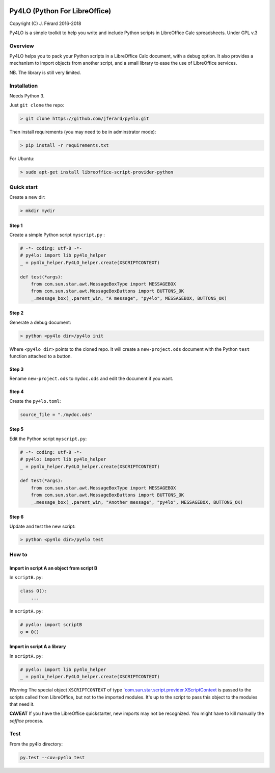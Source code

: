|Build Status| |Code Coverage|

Py4LO (Python For LibreOffice)
==============================

Copyright (C) J. Férard 2016-2018

Py4LO is a simple toolkit to help you write and include Python scripts in LibreOffice Calc spreadsheets.
Under GPL v.3

Overview
--------

Py4LO helps you to pack your Python scripts in a LibreOffice Calc
document, with a debug option. It also provides a mechanism to import
objects from another script, and a small library to ease the use of
LibreOffice services.

NB. The library is still very limited.

Installation
------------

Needs Python 3.

Just ``git clone`` the repo:

.. code-block:: bash

    > git clone https://github.com/jferard/py4lo.git

Then install requirements (you may need to be in adminstrator mode):

.. code-block:: bash

    > pip install -r requirements.txt

For Ubuntu:

.. code-block:: bash

    > sudo apt-get install libreoffice-script-provider-python

Quick start
-----------

Create a new dir:

.. code-block:: bash

    > mkdir mydir

Step 1
~~~~~~

Create a simple Python script ``myscript.py`` :

.. code-block:: python

    # -*- coding: utf-8 -*-
    # py4lo: import lib py4lo_helper
    _ = py4lo_helper.Py4LO_helper.create(XSCRIPTCONTEXT)

    def test(*args):
        from com.sun.star.awt.MessageBoxType import MESSAGEBOX
        from com.sun.star.awt.MessageBoxButtons import BUTTONS_OK
        _.message_box(_.parent_win, "A message", "py4lo", MESSAGEBOX, BUTTONS_OK)

Step 2
~~~~~~

Generate a debug document:

.. code-block:: python

    > python <py4lo dir>/py4lo init

Where ``<py4lo dir>`` points to the cloned repo. It will create a
``new-project.ods`` document with the Python ``test`` function attached
to a button.

Step 3
~~~~~~

Rename ``new-project.ods`` to ``mydoc.ods`` and edit the document if you
want.

Step 4
~~~~~~

Create the ``py4lo.toml``:

.. code-block:: toml

    source_file = "./mydoc.ods"

Step 5
~~~~~~

Edit the Python script ``myscript.py``:

.. code-block:: python

    # -*- coding: utf-8 -*-
    # py4lo: import lib py4lo_helper
    _ = py4lo_helper.Py4LO_helper.create(XSCRIPTCONTEXT)

    def test(*args):
        from com.sun.star.awt.MessageBoxType import MESSAGEBOX
        from com.sun.star.awt.MessageBoxButtons import BUTTONS_OK
        _.message_box(_.parent_win, "Another message", "py4lo", MESSAGEBOX, BUTTONS_OK)

Step 6
~~~~~~

Update and test the new script:

.. code-block:: bash

    > python <py4lo dir>/py4lo test

How to
------

Import in script A an object from script B
~~~~~~~~~~~~~~~~~~~~~~~~~~~~~~~~~~~~~~~~~~

In ``scriptB.py``:

.. code-block:: python

    class O():
        ...

In ``scriptA.py``:

.. code-block:: python

    # py4lo: import scriptB
    o = O()

Import in script A a library
~~~~~~~~~~~~~~~~~~~~~~~~~~~~

In ``scriptA.py``:

.. code-block:: python

    # py4lo: import lib py4lo_helper
    _ = py4lo_helper.Py4LO_helper.create(XSCRIPTCONTEXT)

*Warning* The special object ``XSCRIPTCONTEXT`` of type
`\`com.sun.star.script.provider.XScriptContext <https://api.libreoffice.org/docs/idl/ref/interfacecom_1_1sun_1_1star_1_1script_1_1provider_1_1XScriptContext.html>`__
is passed to the scripts called from LibreOffice, but not to the
imported modules. It's up to the script to pass this object to the
modules that need it.

**CAVEAT** If you have the LibreOffice quickstarter, new imports may not be recognized. You might have to kill manually the `soffice` process.

Test
----

From the py4lo directory:

.. code-block:: bash

    py.test --cov=py4lo test

.. |Build Status| image:: https://travis-ci.org/jferard/py4lo.svg?branch=master
   :target: https://travis-ci.org/jferard/py4lo
.. |Code Coverage| image:: https://img.shields.io/codecov/c/github/jferard/py4lo/master.svg
   :target: https://codecov.io/github/jferard/py4lo?branch=master
